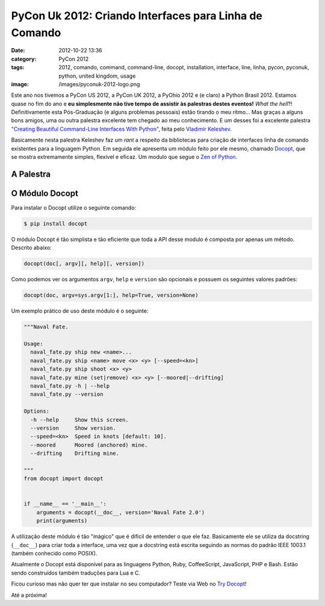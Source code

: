 PyCon Uk 2012: Criando Interfaces para Linha de Comando
#######################################################
:date: 2012-10-22 13:36
:category: PyCon 2012
:tags: 2012, comando, command, command-line, docopt, installation, interface, line, linha, pycon, pyconuk, python, united kingdom, usage
:image: /images/pyconuk-2012-logo.png

Este ano nos tivemos a PyCon US 2012, a PyCon UK 2012, a PyOhio 2012 e
(e claro) a Python Brasil 2012. Estamos quase no fim do ano e **eu
simplesmente não tive tempo de assistir às palestras destes eventos!**
*What the hell*?! Definitivamente esta Pós-Graduação (e alguns problemas
pessoais) estão tirando o meu ritmo... Mas graças a alguns bons amigos,
uma ou outra palestra excelente tem chegado ao meu conhecimento. E um
desses foi a excelente palestra `"Creating Beautiful Command-Line
Interfaces With Python"`_, feita pelo `Vladimir Keleshev`_.

.. image:: {filename}/images/pyconuk-2012.png
	:align: center
	:target: {filename}/images/pyconuk-2012.png
	:alt: PyConUK 2012

Basicamente nesta palestra Keleshev faz um *rant* a respeito da
bibliotecas para criação de interfaces linha de comando existentes para
a linguagem Python. Em seguida ele apresenta um módulo feito por ele
mesmo, chamado `Docopt`_, que se mostra extremamente simples, flexível e
eficaz. Um modulo que segue o `Zen of Python`_.

.. more

A Palestra
----------

.. youtube:: pXhcPJK5cMc
	:align: center
	:width: 560
	:height: 315

O Módulo Docopt
---------------

Para instalar o Docopt utilize o seguinte comando:

.. code-block:: bash

    $ pip install docopt

O módulo Docopt é tão simplista e tão eficiente que toda a API desse
modulo é composta por apenas um método. Descrito abaixo:

.. code-block:: python

    docopt(doc[, argv][, help][, version])

Como podemos ver os argumentos ``argv``, ``help`` e ``version`` são
opcionais e possuem os seguintes valores padrões:

.. code-block:: python

    docopt(doc, argv=sys.argv[1:], help=True, version=None)

Um exemplo prático de uso deste módulo é o seguinte:

.. code-block:: python

    """Naval Fate.

    Usage:
      naval_fate.py ship new <name>...
      naval_fate.py ship <name> move <x> <y> [--speed=<kn>]
      naval_fate.py ship shoot <x> <y>
      naval_fate.py mine (set|remove) <x> <y> [--moored|--drifting]
      naval_fate.py -h | --help
      naval_fate.py --version

    Options:
      -h --help     Show this screen.
      --version     Show version.
      --speed=<kn>  Speed in knots [default: 10].
      --moored      Moored (anchored) mine.
      --drifting    Drifting mine.

    """
    from docopt import docopt


    if __name__ == '__main__':
        arguments = docopt(__doc__, version='Naval Fate 2.0')
        print(arguments)

A utilização deste módulo é tão "mágico" que é difícil de entender o que
ele faz. Basicamente ele se utiliza da docstring (``__doc__``) para
criar toda a interface, uma vez que a docstring está escrita seguindo as
normas do padrão IEEE 1003.1 (também conhecido como POSIX).

Atualmente o Docopt está disponível para as linguagens Python, Ruby,
CoffeeScript, JavaScript, PHP e Bash. Estão sendo construídos também
traduções para Lua e C.

Ficou curioso mas não quer ter que instalar no seu computador? Teste via
Web no `Try Docopt`_!

Até a próxima!

.. _"Creating Beautiful Command-Line Interfaces With Python": http://www.youtube.com/watch?v=pXhcPJK5cMc
.. _Vladimir Keleshev: http://www.keleshev.com/
.. _Docopt: http://docopt.org/
.. _Zen of Python: http://www.python.org/dev/peps/pep-0020
.. _Try Docopt: http://try.docopt.org/

